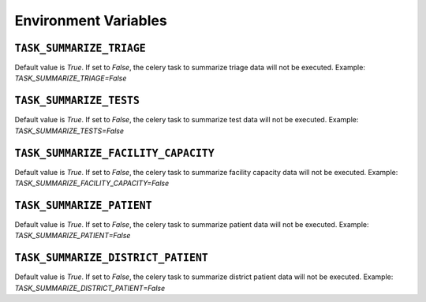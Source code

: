Environment Variables
===============

``TASK_SUMMARIZE_TRIAGE``
---------------------
Default value is `True`. If set to `False`, the celery task to summarize triage data will not be executed.
Example: `TASK_SUMMARIZE_TRIAGE=False`

``TASK_SUMMARIZE_TESTS``
---------------------
Default value is `True`. If set to `False`, the celery task to summarize test data will not be executed.
Example: `TASK_SUMMARIZE_TESTS=False`

``TASK_SUMMARIZE_FACILITY_CAPACITY``
---------------------
Default value is `True`. If set to `False`, the celery task to summarize facility capacity data will not be executed.
Example: `TASK_SUMMARIZE_FACILITY_CAPACITY=False`

``TASK_SUMMARIZE_PATIENT``
---------------------
Default value is `True`. If set to `False`, the celery task to summarize patient data will not be executed.
Example: `TASK_SUMMARIZE_PATIENT=False`

``TASK_SUMMARIZE_DISTRICT_PATIENT``
---------------------
Default value is `True`. If set to `False`, the celery task to summarize district patient data will not be executed.
Example: `TASK_SUMMARIZE_DISTRICT_PATIENT=False`
